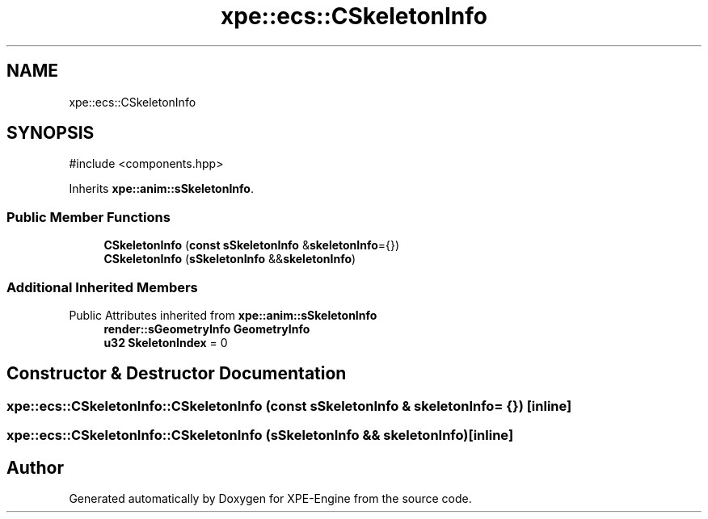 .TH "xpe::ecs::CSkeletonInfo" 3 "Version 0.1" "XPE-Engine" \" -*- nroff -*-
.ad l
.nh
.SH NAME
xpe::ecs::CSkeletonInfo
.SH SYNOPSIS
.br
.PP
.PP
\fR#include <components\&.hpp>\fP
.PP
Inherits \fBxpe::anim::sSkeletonInfo\fP\&.
.SS "Public Member Functions"

.in +1c
.ti -1c
.RI "\fBCSkeletonInfo\fP (\fBconst\fP \fBsSkeletonInfo\fP &\fBskeletonInfo\fP={})"
.br
.ti -1c
.RI "\fBCSkeletonInfo\fP (\fBsSkeletonInfo\fP &&\fBskeletonInfo\fP)"
.br
.in -1c
.SS "Additional Inherited Members"


Public Attributes inherited from \fBxpe::anim::sSkeletonInfo\fP
.in +1c
.ti -1c
.RI "\fBrender::sGeometryInfo\fP \fBGeometryInfo\fP"
.br
.ti -1c
.RI "\fBu32\fP \fBSkeletonIndex\fP = 0"
.br
.in -1c
.SH "Constructor & Destructor Documentation"
.PP 
.SS "xpe::ecs::CSkeletonInfo::CSkeletonInfo (\fBconst\fP \fBsSkeletonInfo\fP & skeletonInfo = \fR{}\fP)\fR [inline]\fP"

.SS "xpe::ecs::CSkeletonInfo::CSkeletonInfo (\fBsSkeletonInfo\fP && skeletonInfo)\fR [inline]\fP"


.SH "Author"
.PP 
Generated automatically by Doxygen for XPE-Engine from the source code\&.
